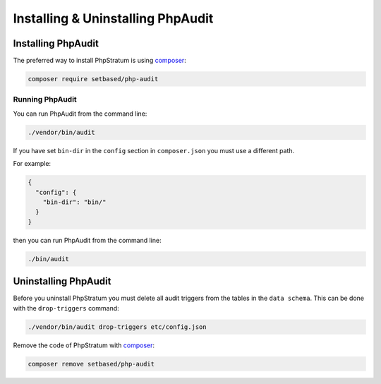 Installing & Uninstalling PhpAudit
==================================

Installing PhpAudit
-------------------

The preferred way to install PhpStratum is using composer_:

.. code:: sh

  composer require setbased/php-audit

Running PhpAudit
````````````````

You can run PhpAudit from the command line:

.. code:: sh

  ./vendor/bin/audit

If you have set ``bin-dir`` in the ``config`` section in ``composer.json`` you must use a different path.

For example:

.. code:: json

  {
    "config": {
      "bin-dir": "bin/"
    }
  }

then you can run PhpAudit from the command line:

.. code:: sh

  ./bin/audit

Uninstalling PhpAudit
---------------------

Before you uninstall PhpStratum you must delete all audit triggers from the tables in the ``data schema``. This can be done with the ``drop-triggers`` command:

.. code:: sh

  ./vendor/bin/audit drop-triggers etc/config.json


Remove the code of PhpStratum with composer_:

.. code:: sh

  composer remove setbased/php-audit



.. _composer: https://getcomposer.org/
